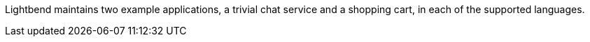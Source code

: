 Lightbend maintains two example applications, a trivial chat service and a shopping cart, in each of the supported languages.

ifdef::todo[TODO: add links to the sample app repos.]
